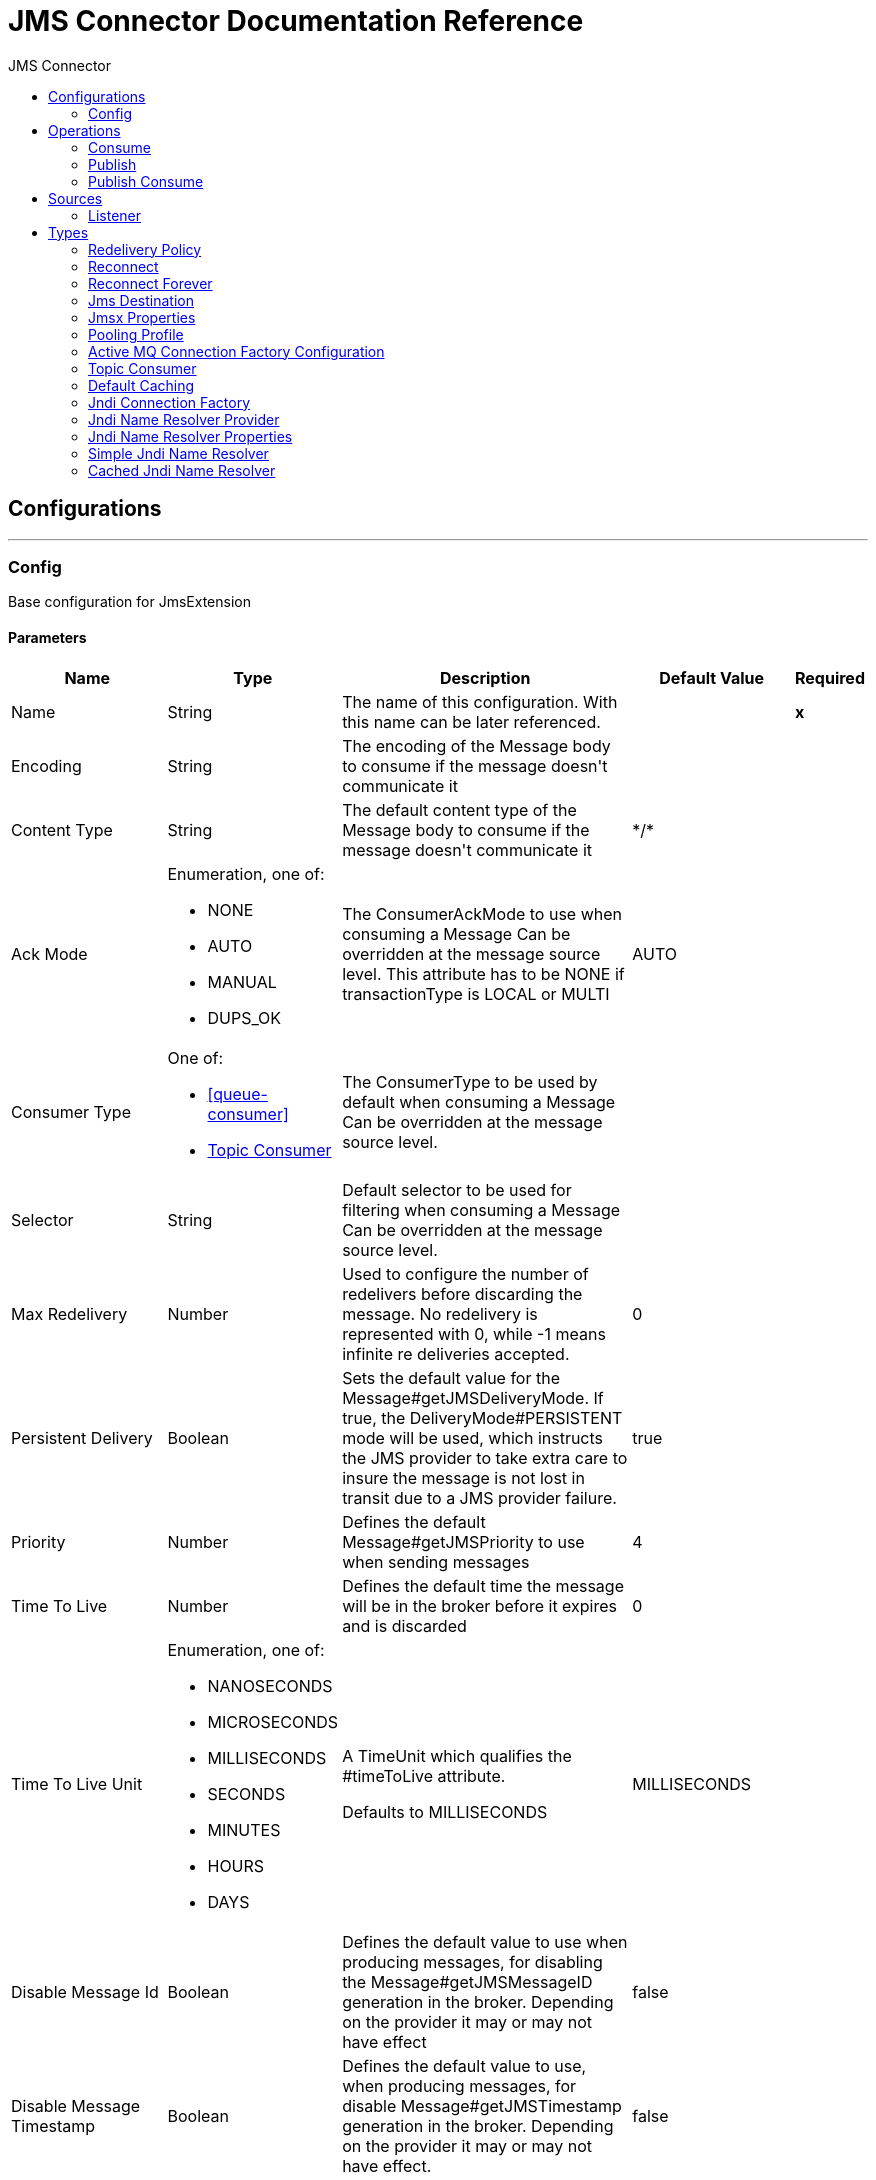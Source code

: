 :toc:               left
:toc-title:         JMS Connector
:toclevels:         2
:last-update-label!:
:docinfo:
:source-highlighter: coderay
:icons: font


= JMS Connector Documentation Reference



== Configurations
---
[[config]]
=== Config

+++
Base configuration for JmsExtension
+++

==== Parameters
[cols=".^20%,.^20%,.^35%,.^20%,^.^5%", options="header"]
|======================
| Name | Type | Description | Default Value | Required
|Name | String | The name of this configuration. With this name can be later referenced. | | *x*{nbsp}
| Encoding a| String |  +++The encoding of the Message body to consume if the message doesn't communicate it+++ |  | {nbsp}
| Content Type a| String |  +++The default content type of the Message body to consume if the message doesn't communicate it+++ |  +++*/*+++ | {nbsp}
| Ack Mode a| Enumeration, one of:

** NONE
** AUTO
** MANUAL
** DUPS_OK |  +++The ConsumerAckMode to use when consuming a Message
Can be overridden at the message source level.
This attribute has to be NONE if transactionType is LOCAL or MULTI+++ |  +++AUTO+++ | {nbsp}
| Consumer Type a| One of:

* <<queue-consumer>>
* <<topic-consumer>> |  +++The ConsumerType to be used by default when consuming a Message
Can be overridden at the message source level.+++ |  | {nbsp}
| Selector a| String |  +++Default selector to be used for filtering when consuming a Message
Can be overridden at the message source level.+++ |  | {nbsp}
| Max Redelivery a| Number |  +++Used to configure the number of redelivers before discarding the message.
No redelivery is represented with 0, while -1 means infinite re deliveries accepted.+++ |  +++0+++ | {nbsp}
| Persistent Delivery a| Boolean |  +++Sets the default value for the Message#getJMSDeliveryMode.
If true, the DeliveryMode#PERSISTENT mode will be used,
which instructs the JMS provider to take extra care to insure the message
is not lost in transit due to a JMS provider failure.+++ |  +++true+++ | {nbsp}
| Priority a| Number |  +++Defines the default Message#getJMSPriority to use when sending messages+++ |  +++4+++ | {nbsp}
| Time To Live a| Number |  +++Defines the default time the message will be in the broker before it expires and is discarded+++ |  +++0+++ | {nbsp}
| Time To Live Unit a| Enumeration, one of:

** NANOSECONDS
** MICROSECONDS
** MILLISECONDS
** SECONDS
** MINUTES
** HOURS
** DAYS |  +++A TimeUnit which qualifies the #timeToLive attribute.
<p>
Defaults to MILLISECONDS+++ |  +++MILLISECONDS+++ | {nbsp}
| Disable Message Id a| Boolean |  +++Defines the default value to use when producing messages,
for disabling the Message#getJMSMessageID generation in the broker.
Depending on the provider it may or may not have effect+++ |  +++false+++ | {nbsp}
| Disable Message Timestamp a| Boolean |  +++Defines the default value to use, when producing messages,
for disable Message#getJMSTimestamp generation in the broker.
Depending on the provider it may or may not have effect.+++ |  +++false+++ | {nbsp}
| Delivery Delay a| Number |  +++This is used to determine the Message delivery delay time which is
calculated by adding the deliveryDelay value specified on the
send method to the time the message was sent.
<p>
Only used in JmsSpecification#JMS_2_0+++ |  | {nbsp}
| Delivery Delay Unit a| Enumeration, one of:

** NANOSECONDS
** MICROSECONDS
** MILLISECONDS
** SECONDS
** MINUTES
** HOURS
** DAYS |  +++A TimeUnit which qualifies the #deliveryDelay attribute.
<p>
Defaults to MILLISECONDS+++ |  +++MILLISECONDS+++ | {nbsp}
| Jms Type a| String |  +++A message JMSType identifier supplied by a client when a message is sent.+++ |  | {nbsp}
|======================


==== Associated Operations
* <<consume>> {nbsp}
* <<publish>> {nbsp}
* <<publishConsume>> {nbsp}

==== Associated Sources
* <<listener>> {nbsp}


== Operations

[[consume]]
=== Consume
`<http://www.mulesoft.org/schema/mule/jms:consume>`

+++
Operation that allows the user to consume a single Message from a given Destination.
extra configurations that are required based on the destination type.
and headers as Result#getAttributes
+++

==== Parameters
[cols=".^20%,.^20%,.^35%,.^20%,^.^5%", options="header"]
|======================
| Name | Type | Description | Default Value | Required
| Configuration | String | The name of the configuration to use. | | *x*{nbsp}
| Destination a| String |  +++the name of the Destination from where the Message should be consumed+++ |  | *x*{nbsp}
| Consumer Type a| One of:

* <<queue-consumer>>
* <<topic-consumer>> |  +++the type of the MessageConsumer that is required for the given destination, along with any+++ |  | {nbsp}
| Ack Mode a| Enumeration, one of:

** AUTO
** MANUAL
** DUPS_OK |  +++the ConsumerAckMode that will be configured over the Message and Session+++ |  | {nbsp}
| Selector a| String |  +++a custom JMS selector for filtering the messages+++ |  | {nbsp}
| Content Type a| String |  +++the Message's content content type+++ |  | {nbsp}
| Encoding a| String |  +++the Message's content encoding+++ |  | {nbsp}
| Maximum Wait a| Number |  +++maximum time to wait for a message before timing out+++ |  +++10000+++ | {nbsp}
| Maximum Wait Unit a| Enumeration, one of:

** NANOSECONDS
** MICROSECONDS
** MILLISECONDS
** SECONDS
** MINUTES
** HOURS
** DAYS |  +++Time unit to be used in the maximumWaitTime configurations+++ |  +++MILLISECONDS+++ | {nbsp}
| Transactional Action a| Enumeration, one of:

** ALWAYS_JOIN
** JOIN_IF_POSSIBLE
** NOT_SUPPORTED |  +++The type of joining action that operations can take regarding transactions.+++ |  +++JOIN_IF_POSSIBLE+++ | {nbsp}
| Target Variable a| String |  +++The name of a variable on which the operation's output will be placed+++ |  | {nbsp}
|======================

==== Output
[cols=".^50%,.^50%"]
|======================
| *Type* a| Any
| *Attributes Type* a| <<JmsAttributes>>
|======================

==== For Configurations.
* <<config>> {nbsp}

==== Throws
* JMS:CONNECTIVITY {nbsp}
* JMS:DESTINATION_NOT_FOUND {nbsp}
* JMS:CONSUMING {nbsp}
* JMS:ACK {nbsp}
* JMS:RETRY_EXHAUSTED {nbsp}
* JMS:TIMEOUT {nbsp}


[[publish]]
=== Publish
`<http://www.mulesoft.org/schema/mule/jms:publish>`

+++
Operation that allows the user to send a Message to a JMS Destination
+++

==== Parameters
[cols=".^20%,.^20%,.^35%,.^20%,^.^5%", options="header"]
|======================
| Name | Type | Description | Default Value | Required
| Configuration | String | The name of the configuration to use. | | *x*{nbsp}
| Destination a| String |  +++the name of the Destination where the Message should be sent+++ |  | *x*{nbsp}
| Destination Type a| Enumeration, one of:

** QUEUE
** TOPIC |  +++The type of the Destination+++ |  +++QUEUE+++ | {nbsp}
| Transactional Action a| Enumeration, one of:

** ALWAYS_JOIN
** JOIN_IF_POSSIBLE
** NOT_SUPPORTED |  +++The type of joining action that operations can take regarding transactions.+++ |  +++JOIN_IF_POSSIBLE+++ | {nbsp}
| Body a| Any |  +++The body of the Message+++ |  +++#[payload]+++ | {nbsp}
| Jms Type a| String |  +++The JMSType header of the Message+++ |  | {nbsp}
| Correlation Id a| String |  +++The JMSCorrelationID header of the Message+++ |  | {nbsp}
| Send Content Type a| Boolean |  +++true if the body type should be sent as a Message property+++ |  +++true+++ | {nbsp}
| ContentType a| String |  +++The content type of the body+++ |  | {nbsp}
| Send Encoding a| Boolean |  +++true if the body outboundEncoding should be sent as a Message property+++ |  +++true+++ | {nbsp}
| Encoding a| String |  +++The outboundEncoding of the message's body+++ |  | {nbsp}
| Reply To a| <<JmsDestination>> |  +++The JMSReplyTo header information of the Destination where
this Message should be replied to+++ |  | {nbsp}
| User Properties a| Object |  +++The custom user properties that should be set to this Message+++ |  | {nbsp}
| JMSX Properties a| <<JmsxProperties>> |  +++The JMSX properties that should be set to this Message+++ |  | {nbsp}
| Persistent Delivery a| Boolean |  +++If true; the Message will be sent using the PERSISTENT JMSDeliveryMode+++ |  | {nbsp}
| Priority a| Number |  +++The default JMSPriority value to be used when sending the message+++ |  | {nbsp}
| Time To Live a| Number |  +++Defines the default time the message will be in the broker before it expires and is discarded+++ |  | {nbsp}
| Time To Live Unit a| Enumeration, one of:

** NANOSECONDS
** MICROSECONDS
** MILLISECONDS
** SECONDS
** MINUTES
** HOURS
** DAYS |  +++Time unit to be used in the timeToLive configurations+++ |  | {nbsp}
| Disable Message Id a| Boolean |  +++If true; the Message will be flagged to avoid generating its MessageID+++ |  | {nbsp}
| Disable Message Timestamp a| Boolean |  +++If true; the Message will be flagged to avoid generating its sent Timestamp+++ |  | {nbsp}
| Delivery Delay a| Number |  +++Only used by JMS 2.0. Sets the delivery delay to be applied in order to postpone the Message delivery+++ |  | {nbsp}
| Delivery Delay Unit a| Enumeration, one of:

** NANOSECONDS
** MICROSECONDS
** MILLISECONDS
** SECONDS
** MINUTES
** HOURS
** DAYS |  +++Time unit to be used in the deliveryDelay configurations+++ |  | {nbsp}
|======================


==== For Configurations.
* <<config>> {nbsp}

==== Throws
* JMS:CONNECTIVITY {nbsp}
* JMS:PUBLISHING {nbsp}
* JMS:DESTINATION_NOT_FOUND {nbsp}
* JMS:ILLEGAL_BODY {nbsp}
* JMS:RETRY_EXHAUSTED {nbsp}


[[publishConsume]]
=== Publish Consume
`<http://www.mulesoft.org/schema/mule/jms:publish-consume>`

+++
Operation that allows the user to send a message to a JMS Destination and waits for a response
either to the provided ReplyTo destination or to a temporary Destination created dynamically
and headers as Result#getAttributes
+++

==== Parameters
[cols=".^20%,.^20%,.^35%,.^20%,^.^5%", options="header"]
|======================
| Name | Type | Description | Default Value | Required
| Configuration | String | The name of the configuration to use. | | *x*{nbsp}
| Destination a| String |  +++the name of the Destination where the Message should be sent+++ |  | *x*{nbsp}
| Body a| Any |  +++The body of the Message+++ |  +++#[payload]+++ | {nbsp}
| Jms Type a| String |  +++The JMSType header of the Message+++ |  | {nbsp}
| Correlation Id a| String |  +++The JMSCorrelationID header of the Message+++ |  | {nbsp}
| Send Content Type a| Boolean |  +++true if the body type should be sent as a Message property+++ |  +++true+++ | {nbsp}
| ContentType a| String |  +++The content type of the body+++ |  | {nbsp}
| Send Encoding a| Boolean |  +++true if the body outboundEncoding should be sent as a Message property+++ |  +++true+++ | {nbsp}
| Encoding a| String |  +++The outboundEncoding of the message's body+++ |  | {nbsp}
| Reply To a| <<JmsDestination>> |  +++The JMSReplyTo header information of the Destination where
this Message should be replied to+++ |  | {nbsp}
| User Properties a| Object |  +++The custom user properties that should be set to this Message+++ |  | {nbsp}
| JMSX Properties a| <<JmsxProperties>> |  +++The JMSX properties that should be set to this Message+++ |  | {nbsp}
| Persistent Delivery a| Boolean |  +++If true; the Message will be sent using the PERSISTENT JMSDeliveryMode+++ |  | {nbsp}
| Priority a| Number |  +++The default JMSPriority value to be used when sending the message+++ |  | {nbsp}
| Time To Live a| Number |  +++Defines the default time the message will be in the broker before it expires and is discarded+++ |  | {nbsp}
| Time To Live Unit a| Enumeration, one of:

** NANOSECONDS
** MICROSECONDS
** MILLISECONDS
** SECONDS
** MINUTES
** HOURS
** DAYS |  +++Time unit to be used in the timeToLive configurations+++ |  | {nbsp}
| Disable Message Id a| Boolean |  +++If true; the Message will be flagged to avoid generating its MessageID+++ |  | {nbsp}
| Disable Message Timestamp a| Boolean |  +++If true; the Message will be flagged to avoid generating its sent Timestamp+++ |  | {nbsp}
| Delivery Delay a| Number |  +++Only used by JMS 2.0. Sets the delivery delay to be applied in order to postpone the Message delivery+++ |  | {nbsp}
| Delivery Delay Unit a| Enumeration, one of:

** NANOSECONDS
** MICROSECONDS
** MILLISECONDS
** SECONDS
** MINUTES
** HOURS
** DAYS |  +++Time unit to be used in the deliveryDelay configurations+++ |  | {nbsp}
| n  Mode a| Enumeration, one of:

** AUTO
** MANUAL
** DUPS_OK |  +++The Session ACK mode to use when consuming the message+++ |  | {nbsp}
| Maximum Wait a| Number |  +++Maximum time to wait for a message to arrive before timeout+++ |  +++10000+++ | {nbsp}
| Maximum Wait Unit a| Enumeration, one of:

** NANOSECONDS
** MICROSECONDS
** MILLISECONDS
** SECONDS
** MINUTES
** HOURS
** DAYS |  +++Time unit to be used in the maximumWaitTime configuration+++ |  +++MILLISECONDS+++ | {nbsp}
| Content Type a| String |  +++The content type of the message body to be consumed+++ |  | {nbsp}
| Encoding a| String |  +++The encoding of the message body to be consumed+++ |  | {nbsp}
| Target Variable a| String |  +++The name of a variable on which the operation's output will be placed+++ |  | {nbsp}
|======================

==== Output
[cols=".^50%,.^50%"]
|======================
| *Type* a| Any
| *Attributes Type* a| <<JmsAttributes>>
|======================

==== For Configurations.
* <<config>> {nbsp}

==== Throws
* JMS:CONNECTIVITY {nbsp}
* JMS:PUBLISHING {nbsp}
* JMS:DESTINATION_NOT_FOUND {nbsp}
* JMS:CONSUMING {nbsp}
* JMS:ILLEGAL_BODY {nbsp}
* JMS:ACK {nbsp}
* JMS:RETRY_EXHAUSTED {nbsp}
* JMS:TIMEOUT {nbsp}


== Sources

[[listener]]
=== Listener
`<http://www.mulesoft.org/schema/mule/jms:listener>`

+++
JMS Subscriber for Destinations, allows to listen
for incoming Messages
+++

==== Parameters
[cols=".^20%,.^20%,.^35%,.^20%,^.^5%", options="header"]
|======================
| Name | Type | Description | Default Value | Required
| Configuration | String | The name of the configuration to use. | | *x*{nbsp}
| Destination a| String |  +++The name of the Destination from where the Message should be consumed+++ |  | *x*{nbsp}
| Consumer Type a| One of:

* <<queue-consumer>>
* <<topic-consumer>> |  +++The Type of the Consumer that should be used for the provided destination+++ |  | {nbsp}
| Ack Mode a| Enumeration, one of:

** NONE
** AUTO
** MANUAL
** DUPS_OK |  +++The Session ACK mode to use when consuming a message+++ |  | {nbsp}
| Selector a| String |  +++JMS selector to be used for filtering incoming messages+++ |  | {nbsp}
| Inbound Content Type a| String |  +++The content type of the message body+++ |  | {nbsp}
| Inbound Encoding a| String |  +++The inboundEncoding of the message body+++ |  | {nbsp}
| Number Of Consumers a| Number |  +++The number of concurrent consumers that will be used to receive JMS Messages+++ |  +++4+++ | {nbsp}
| Transactional Action a| Enumeration, one of:

** ALWAYS_BEGIN
** NONE |  +++The type of beginning action that sources can take regarding transactions.+++ |  +++NONE+++ | {nbsp}
| Redelivery Policy a| <<RedeliveryPolicy>> |  +++Defines a policy for processing the redelivery of the same message+++ |  | {nbsp}
| Reconnection Strategy a| * <<reconnect>>
* <<reconnect-forever>> |  +++A retry strategy in case of connectivity errors+++ |  | {nbsp}
| Body a| Any |  +++The body of the Message+++ |  +++#[payload]+++ | {nbsp}
| Jms Type a| String |  +++The JMSType identifier header of the Message+++ |  | {nbsp}
| Correlation Id a| String |  +++The JMSCorrelationID header of the Message+++ |  | {nbsp}
| Send Content Type a| Boolean |  +++Whether or not the body content type should be sent as a property+++ |  +++true+++ | {nbsp}
| ContentType a| String |  +++The content type of the message's body+++ |  | {nbsp}
| Send Encoding a| Boolean |  +++Whether or not the body outboundEncoding should be sent as a Message property+++ |  +++true+++ | {nbsp}
| Encoding a| String |  +++The encoding of the message's body+++ |  | {nbsp}
| Reply To a| <<JmsDestination>> |  +++The destination where a reply to this Message should be sent+++ |  | {nbsp}
| User Properties a| Object |  +++The custom user properties that should be set to this Message+++ |  | {nbsp}
| JMSX Properties a| <<JmsxProperties>> |  +++The JMSX properties that should be set to this Message+++ |  | {nbsp}
| Persistent Delivery a| Boolean |  +++Whether or not the delivery should be done with a persistent configuration+++ |  | {nbsp}
| Priority a| Number |  +++The default JMSPriority value to be used when sending the message+++ |  | {nbsp}
| Time To Live a| Number |  +++Defines the default time the message will be in the broker before it expires and is discarded+++ |  | {nbsp}
| Time To Live Unit a| Enumeration, one of:

** NANOSECONDS
** MICROSECONDS
** MILLISECONDS
** SECONDS
** MINUTES
** HOURS
** DAYS |  +++Time unit to be used in the timeToLive configurations+++ |  | {nbsp}
| Disable Message Id a| Boolean |  +++If true; the Message will be flagged to avoid generating its MessageID+++ |  | {nbsp}
| Disable Message Timestamp a| Boolean |  +++If true; the Message will be flagged to avoid generating its sent Timestamp+++ |  | {nbsp}
| Delivery Delay a| Number |  +++Only used by JMS 2.0. Sets the delivery delay to be applied in order to postpone the Message delivery+++ |  | {nbsp}
| Delivery Delay Unit a| Enumeration, one of:

** NANOSECONDS
** MICROSECONDS
** MILLISECONDS
** SECONDS
** MINUTES
** HOURS
** DAYS |  +++Time unit to be used in the deliveryDelay configurations+++ |  | {nbsp}
|======================

==== Output
[cols=".^50%,.^50%"]
|======================
| *Type* a| Any
| *Attributes Type* a| <<JmsAttributes>>
|======================

==== For Configurations.
* <<config>> {nbsp}

==== Throws
* MULE:SOURCE_RESPONSE_SEND {nbsp}
* MULE:SOURCE_ERROR_RESPONSE_SEND {nbsp}
* MULE:SOURCE_ERROR_RESPONSE_GENERATE {nbsp}
* MULE:SOURCE_RESPONSE_GENERATE {nbsp}


== Types
[[RedeliveryPolicy]]
=== Redelivery Policy

[cols=".^30%,.^40%,.^30%", options="header"]
|======================
| Field | Type | Default Value
| Max Redelivery Count a| Number |
| Use Secure Hash a| Boolean |
| Message Digest Algorithm a| String |
| Id Expression a| String |
| Object Store Ref a| String |
|======================

[[reconnect]]
=== Reconnect

[cols=".^30%,.^40%,.^30%", options="header"]
|======================
| Field | Type | Default Value
| Frequency a| Number |
| Count a| Number |
| Blocking a| Boolean |
|======================

[[reconnect-forever]]
=== Reconnect Forever

[cols=".^30%,.^40%,.^30%", options="header"]
|======================
| Field | Type | Default Value
| Frequency a| Number |
|======================

[[JmsDestination]]
=== Jms Destination

[cols=".^30%,.^40%,.^30%", options="header"]
|======================
| Field | Type | Default Value
| Destination a| String |
| Destination Type a| Enumeration, one of:

** QUEUE
** TOPIC | QUEUE
|======================

[[JmsxProperties]]
=== Jmsx Properties

[cols=".^30%,.^40%,.^30%", options="header"]
|======================
| Field | Type | Default Value
| Jmsx User ID a| String |
| Jmsx App ID a| String |
| Jmsx Delivery Count a| Number |
| Jmsx Group ID a| String |
| Jmsx Group Seq a| Number |
| Jmsx Producer TXID a| String |
| Jmsx Consumer TXID a| String |
| Jmsx Rcv Timestamp a| Number |
|======================

[[PoolingProfile]]
=== Pooling Profile

[cols=".^30%,.^40%,.^30%", options="header"]
|======================
| Field | Type | Default Value
| Max Active a| Number |
| Max Idle a| Number |
| Max Wait a| Number |
| Min Eviction Millis a| Number |
| Eviction Check Interval Millis a| Number |
| Exhausted Action a| Enumeration, one of:

** WHEN_EXHAUSTED_GROW
** WHEN_EXHAUSTED_WAIT
** WHEN_EXHAUSTED_FAIL |
| Initialisation Policy a| Enumeration, one of:

** INITIALISE_NONE
** INITIALISE_ONE
** INITIALISE_ALL |
| Disabled a| Boolean |
|======================

[[ActiveMQConnectionFactoryConfiguration]]
=== Active MQ Connection Factory Configuration

[cols=".^30%,.^40%,.^30%", options="header"]
|======================
| Field | Type | Default Value
| Broker Url a| String | vm://localhost?broker.persistent=false&broker.useJmx=false
| Enable Xa a| Boolean | false
| Initial Redelivery Delay a| Number | 1000
| Redelivery Delay a| Number | 1000
| Max Redelivery a| Number | 0
|======================

[[topic-consumer]]
=== Topic Consumer

[cols=".^30%,.^40%,.^30%", options="header"]
|======================
| Field | Type | Default Value
| Is Durable a| Boolean | false
| Is Shared a| Boolean | false
| No Local a| Boolean | false
| Subscription Name a| String |
|======================

[[default-caching]]
=== Default Caching

[cols=".^30%,.^40%,.^30%", options="header"]
|======================
| Field | Type | Default Value
| Session Cache Size a| Number | 1
| Cache Producers a| Boolean | true
| Cache Consumers a| Boolean | true
|======================

[[JndiConnectionFactory]]
=== Jndi Connection Factory

[cols=".^30%,.^40%,.^30%", options="header"]
|======================
| Field | Type | Default Value
| Connection Factory Jndi Name a| String |
| Lookup Destination a| Enumeration, one of:

** NEVER
** ALWAYS
** TRY_ALWAYS | NEVER
| Name Resolver Provider a| <<JndiNameResolverProvider>> |
|======================

[[JndiNameResolverProvider]]
=== Jndi Name Resolver Provider

[cols=".^30%,.^40%,.^30%", options="header"]
|======================
| Field | Type | Default Value
| Custom Jndi Name Resolver a| One of:

* <<SimpleJndiNameResolver>>
* <<CachedJndiNameResolver>> |
| Name Resolver Builder a| <<JndiNameResolverProperties>> |
|======================

[[JndiNameResolverProperties]]
=== Jndi Name Resolver Properties

[cols=".^30%,.^40%,.^30%", options="header"]
|======================
| Field | Type | Default Value
| Jndi Initial Context Factory a| String |
| Jndi Provider Url a| String |
| Provider Properties a| Object |
|======================

[[SimpleJndiNameResolver]]
=== Simple Jndi Name Resolver

[cols=".^30%,.^40%,.^30%", options="header"]
|======================
| Field | Type | Default Value
| Context Factory a| Any |
| Jndi Initial Factory a| String |
| Jndi Provider Properties a| Object |
| Jndi Provider Url a| String |
|======================

[[CachedJndiNameResolver]]
=== Cached Jndi Name Resolver

[cols=".^30%,.^40%,.^30%", options="header"]
|======================
| Field | Type | Default Value
| Context Factory a| Any |
| Jndi Initial Factory a| String |
| Jndi Provider Properties a| Object |
| Jndi Provider Url a| String |
|======================
